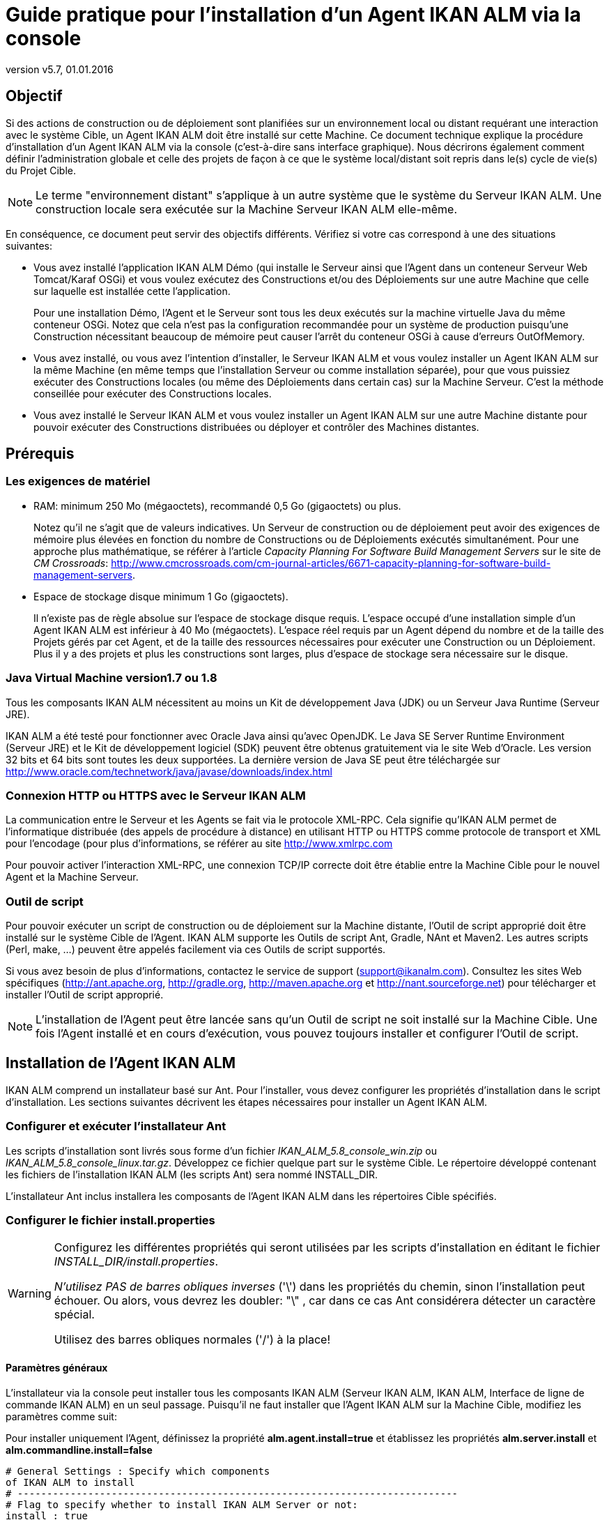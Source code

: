 // The imagesdir attribute is only needed to display images during offline editing. Antora neglects the attribute.
:imagesdir: ../images
:description: Agent Installation How-to (French)
:revnumber: v5.7
:revdate: 01.01.2016

= Guide pratique pour l'installation d'un Agent IKAN ALM via la console

== Objectif

Si des actions de construction ou de déploiement sont planifiées sur un environnement local ou distant requérant une interaction avec le système Cible, un Agent IKAN ALM doit être installé sur cette Machine.
Ce document technique explique la procédure d'installation d'un Agent IKAN ALM via la console (c'est-à-dire sans interface graphique). Nous décrirons également comment définir l'administration globale et celle des projets de façon à ce que le système local/distant soit repris dans le(s) cycle de vie(s) du Projet Cible. 

[NOTE]
====
Le terme "environnement distant" s'applique à un autre système que le système du Serveur IKAN ALM.
Une construction locale sera exécutée sur la Machine Serveur IKAN ALM elle-même.
====

En conséquence, ce document peut servir des objectifs différents.
Vérifiez si votre cas correspond à une des situations suivantes:

* Vous avez installé l'application IKAN ALM Démo (qui installe le Serveur ainsi que l'Agent dans un conteneur Serveur Web Tomcat/Karaf OSGi) et vous voulez exécutez des Constructions et/ou des Déploiements sur une autre Machine que celle sur laquelle est installée cette l'application.
+
Pour une installation Démo, l'Agent et le Serveur sont tous les deux exécutés sur la machine virtuelle Java du même conteneur OSGi.
Notez que cela n'est pas la configuration recommandée pour un système de production puisqu'une Construction nécessitant beaucoup de mémoire peut causer l'arrêt du conteneur OSGi à cause d'erreurs OutOfMemory. 
* Vous avez installé, ou vous avez l'intention d'installer, le Serveur IKAN ALM et vous voulez installer un Agent IKAN ALM sur la même Machine (en même temps que l'installation Serveur ou comme installation séparée), pour que vous puissiez exécuter des Constructions locales (ou même des Déploiements dans certain cas) sur la Machine Serveur. C'est la méthode conseillée pour exécuter des Constructions locales.
* Vous avez installé le Serveur IKAN ALM et vous voulez installer un Agent IKAN ALM sur une autre Machine distante pour pouvoir exécuter des Constructions distribuées ou déployer et contrôler des Machines distantes.

[[_prerequisites]]
== Prérequis

=== Les exigences de matériel

* RAM: minimum 250 Mo (mégaoctets), recommandé 0,5 Go (gigaoctets) ou plus.
+
Notez qu'il ne s'agit que de valeurs indicatives.
Un Serveur de construction ou de déploiement peut avoir des exigences de mémoire plus élevées en fonction du nombre de Constructions ou de Déploiements exécutés simultanément.
Pour une approche plus mathématique, se référer à l'article _Capacity Planning For Software Build Management
Servers_ sur le site de __CM Crossroads__: http://www.cmcrossroads.com/cm-journal-articles/6671-capacity-planning-for-software-build-management-servers[http://www.cmcrossroads.com/cm-journal-articles/6671-capacity-planning-for-software-build-management-servers,window=_blank].
* Espace de stockage disque minimum 1 Go (gigaoctets).
+
Il n'existe pas de règle absolue sur l'espace de stockage disque requis.
L'espace occupé d'une installation simple d'un Agent IKAN ALM est inférieur à 40 Mo (mégaoctets). L'espace réel requis par un Agent dépend du nombre et de la taille des Projets gérés par cet Agent, et de la taille des ressources nécessaires pour exécuter une Construction ou un Déploiement.
Plus il y a des projets et plus les constructions sont larges, plus d'espace de stockage sera nécessaire sur le disque.


=== Java Virtual Machine version1.7 ou 1.8

Tous les composants IKAN ALM nécessitent au moins un Kit de développement Java (JDK) ou un Serveur Java Runtime (Serveur JRE).

IKAN ALM a été testé pour fonctionner avec Oracle Java ainsi qu'avec OpenJDK.
Le Java SE Server Runtime Environment (Serveur JRE) et le Kit de développement logiciel (SDK) peuvent être obtenus gratuitement via le site Web d'Oracle.
Les version 32 bits et 64 bits sont toutes les deux supportées.
La dernière version de Java SE peut être téléchargée sur http://www.oracle.com/technetwork/java/javase/downloads/index.html[http://www.oracle.com/technetwork/java/javase/downloads/index.html,window=_blank] 

=== Connexion HTTP ou HTTPS avec le Serveur IKAN ALM 

La communication entre le Serveur et les Agents se fait via le protocole XML-RPC.
Cela signifie qu'IKAN ALM permet de l'informatique distribuée (des appels de procédure à distance) en utilisant HTTP ou HTTPS comme protocole de transport et XML pour l'encodage (pour plus d'informations, se référer au site http://www.xmlrpc.com[http://www.xmlrpc.com,window=_blank]

Pour pouvoir activer l'interaction XML-RPC, une connexion TCP/IP correcte doit être établie entre la Machine Cible pour le nouvel Agent et la Machine Serveur. 

=== Outil de script

Pour pouvoir exécuter un script de construction ou de déploiement sur la Machine distante, l'Outil de script approprié doit être installé sur le système Cible de l'Agent.
IKAN ALM supporte les Outils de script Ant, Gradle, NAnt et Maven2.
Les autres scripts (Perl, make, ...) peuvent être appelés facilement via ces Outils de script supportés.

Si vous avez besoin de plus d'informations, contactez le service de support (support@ikanalm.com). Consultez les sites Web spécifiques (http://ant.apache.org[http://ant.apache.org,window=_blank], http://gradle.org[http://gradle.org,window=_blank], http://maven.apache.org[http://maven.apache.org,window=_blank] et http://nant.sourceforge.net[http://nant.sourceforge.net,window=_blank]) pour télécharger et installer l'Outil de script approprié.

[NOTE]
====
L'installation de l'Agent peut être lancée sans qu'un Outil de script ne soit installé sur la Machine Cible.
Une fois l'Agent installé et en cours d'exécution, vous pouvez toujours installer et configurer l'Outil de script. 
====

== Installation de l'Agent IKAN ALM

IKAN ALM comprend un installateur basé sur Ant.
Pour l'installer, vous devez configurer les propriétés d'installation dans le script d'installation.
Les sections suivantes décrivent les étapes nécessaires pour installer un Agent IKAN ALM.

[[_chddhegc]]
=== Configurer et exécuter l'installateur Ant

Les scripts d'installation sont livrés sous forme d'un fichier _IKAN_ALM_5.8_console_win.zip_ ou __IKAN_ALM_5.8_console_linux.tar.gz__.
Développez ce fichier quelque part sur le système Cible.
Le répertoire développé contenant les fichiers de l'installation IKAN ALM (les scripts Ant) sera nommé INSTALL_DIR.

L'installateur Ant inclus installera les composants de l'Agent IKAN ALM dans les répertoires Cible spécifiés.

=== Configurer le fichier install.properties

[WARNING]
--
Configurez les différentes propriétés qui seront utilisées par les scripts d'installation en éditant le fichier __INSTALL_DIR/install.properties__.

_N'utilisez PAS de barres obliques inverses_ ('\') dans les propriétés du chemin, sinon l'installation peut échouer.
Ou alors, vous devrez les doubler: "\" , car dans ce cas Ant considérera détecter un caractère spécial.

Utilisez des barres obliques normales ('/') à la place!
--

==== Paramètres généraux

L'installateur via la console peut installer tous les composants IKAN ALM (Serveur IKAN ALM, IKAN ALM, Interface de ligne de commande IKAN ALM) en un seul passage.
Puisqu'il ne faut installer que l'Agent IKAN ALM sur la Machine Cible, modifiez les paramètres comme suit:

Pour installer uniquement l'Agent, définissez la propriété *alm.agent.install=true* et établissez les propriétés *alm.server.install* et *alm.commandline.install=false* 

[source]
----
# General Settings : Specify which components
of IKAN ALM to install
# ---------------------------------------------------------------------------
# Flag to specify whether to install IKAN ALM Server or not:
install : true
# no install : false
alm.server.install=false
# Flag to specify whether to install the IKAN ALM Agent or
not : install : true
# no install : false
alm.agent.install=true
# Flag to specify whether to install the IKAN ALM Commandline
or not : install : true
# no install : false
alm.commandline.install=false
----

Une autre propriété générale permet de définir la communication sécurisée via HTTPS entre les composants IKAN ALM.
N'établissez cette propriété à "true" que si le Serveur IKAN ALM a également été défini pour supporter une communication sécurisée.
Le document _HowToALM 5.8_Secure.pdf_ décrit comment définir la communication sécurisée entre les différents composant d'IKAN ALM. 

[source]
----
# Flag to specify whether the communication
between the IKAN ALM components must
# be secured. Note that if one IKAN ALM component is installed
secured, all components
# must be installed secured.
alm.xmlrpc.secure=false
----

==== Propriétés de l'Agent 

Modifiez les propriétés nécessaires pour réussir l'installation de l'Agent IKAN ALM.

[cols="1,1", frame="topbot", options="header"]
|===
| Propriété
| Explication


|

alm.agent.installLocation
|

L'emplacement où l'Agent sera installé, par exemple,``/opt/ikan/alm`` ou ``C:/alm``.

Dans la suite de ce guide, cet emplacement s'appellera ALM_HOME. 

|

alm.agent.javaHome
|

L'emplacement de la Machine Virtuelle Java est utilisé pour lancer l'Agent.

Cela peut être un JDK Java ou un Serveur JRE, version 1.7.x ou 1.8.x (voir <<_prerequisites>>).

Par exemple: ``D:/java/jdk1.8 or /opt/java/jdk1.8``. 

_Note:_ Sous Unix ou Linux, spécifiez le chemin réel de l'installation Java (ne spécifiez pas de symlink) car l'installation vérifiera l'existence de certains jars spécifiques avec le chemin saisi.

|

alm.agent.agentPort
|

Le Port écouté par l'Agent.
La valeur par défaut est "20020".

Si vous modifiez cette valeur, vous devez également modifier, dans l'Administration globale d'IKAN ALM,  la propriété "Agent Port" de la machine représentant cet Agent.

|

alm.agent.serverHost
|

Le nom de Machine (ou l'Adresse IP) de la Machine Serveur IKAN ALM.

L'Agent essaiera de se connecter au Serveur en utilisant ce nom ou cette Adresse IP et en utilisant le protocole HTTP ou HTTPS.

La valeur par défaut est "localhost".

|

alm.agent.serverPort
|

Le Port écouté par le Serveur IKAN ALM.

L'Agent essaiera de se connecter au Serveur via ce Port.
La valeur par défaut est "20021".

Vous pouvez vérifier ce paramètre dans la section Administration globale d'IKAN ALM.

. Naviguez vers _Administration globale > Paramètres système_
+
Onglet __Environnement local__: la valeur du champ "Serveur IKAN ALM" représente la Machine Serveur IKAN ALM
. Naviguez vers _Administration globale > Machines > Aperçu_
+
Vérifiez la propriété "Port du Serveur" de la Machine Serveur IKAN ALM. 


|


alm.agent.hostname
|

Optionnel.

Laissez ce champ vide sauf si vous voulez écraser le nom de Machine automatiquement détecté de l'Agent.

Par exemple, si vous voulez utiliser un nom de domaine complet, tel que `almAgent.your.domain` pour la communication avec le Serveur IKAN ALM.
Il est important que le nom de Machine saisi corresponde au nom DHCP de la Machine Agent (spécifié dans l'interface IKAN ALM).

|

alm.agent.hostaddress
|

Optionnel.

Laissez ce champ vide sauf si vous voulez écraser l'adresse IP automatiquement détectée de l'Agent.

Par exemple, si vous voulez utiliser une adresse IP différente des adresses IP internes pour la communication avec le Serveur IKAN ALM.
Il est important que l'adresse IP saisie corresponde à l'adresse IP de la Machine Agent (spécifiée dans l'interface IKAN ALM).
|===


Voici les numéros de port qui sont spécifiques au conteneur Karaf dans lequel est hébergé l'Agent IKAN ALM.
En principe vous ne devez pas modifier ces numéros de port sauf en cas de conflits.
Pour plus d`'informations, se référer à la documentation concernant Karaf Container 4.0: https://karaf.apache.org/manual/latest/#_instances/[https://karaf.apache.org/manual/latest/#_instances/,window=_blank]

[cols="1,1", frame="topbot", options="header"]
|===
| Propriété
| Explication


|

alm.agent.karaf.rmiRegistryPort
|

Port de Karaf RMI Registry.

La valeur par défaut est "1099". 

|

alm.agent.karaf.rmiServerPort
|

Port de Karaf RMI Server.

La valeur par défaut est "44444". 

|

alm.agent.karaf.sshPort
|

Port de Karaf SSH

La valeur par défaut est "8101". 

|

alm.agent.logfilepath
|

Le chemin relatif du journal Karaf du journal de l'Agent IKAN ALM.

Ce paramètre est utilisé par le Serveur IKAN ALM au moment d'afficher la Trace de la Machine d'un Agent dans la fenêtre "Statut détaillé de la Machine".
|===


Voici un exemple d'une configuration d'installation d'un Agent:

[source]
----
# ---------------------------------------------------------------------------
# IKAN ALM Agent Settings, when alm.agent.install=true :
# ---------------------------------------------------------------------------
# Destination folder of the IKAN ALM Agent files :
# Recommended : use the IKAN ALM Server installLocation
alm.agent.installLocation=C:/alm
# Java Runtime to run the IKAN ALM Agent with (may be JRE
or JDK):
alm.agent.javaHome=d:/java/jdk1.8
# IKAN ALM Agent Runtime parameters :
# agentPort : port Agent should be listening on (default=20020)
# serverPort : port Server is listening on (default=20021)
# serverHost : host Server is running on (default=localhost)
# hostname: optional, leave empty unless you want to override
the system hostname
# retrieved as InetAddress.getHostName(), e.g. to use a fully
qualified domain name like 
# almAgent.your.domain for communication with the IKAN ALM
server
# hostaddress: optional, leave empty unless you want to override
the system hostaddress
# retrieved as InetAddress.getHostAddress(), e.g. to use a
IP Address which differs from 
# the internal IP Address for communication with the IKAN
ALM server
alm.agent.agentPort=20020
alm.agent.serverHost=localhost
alm.agent.serverPort=20021
alm.agent.hostname=
alm.agent.hostaddress=
# Karaf ports, no need to change unless you have port conflicts
alm.agent.karaf.rmiRegistryPort=1099
alm.agent.karaf.rmiServerPort=44444
alm.agent.karaf.sshPort=8101
# relative path to the Karaf log of the IKAN ALM Agent
alm.agent.logfilepath=log/alm_agent.log
----

Vérifiez les paramètres de l'Agent ALM avant d'exécuter l'installateur.

_Astuce:_ ne supprimez pas le fichier _install.properties_ après l'installation.
Vous pouvez le réutiliser pour des installations futures d'IKAN ALM.

==== Exécuter l'installateur Ant

Normalement, le script d'installation détecte le défaut système JAVA_HOME et utilise ce défaut pour lancer l'installation.
Si la détection échoue, vous devez modifier le fichier _INSTALL_DIR\install.cmd_ (Windows) ou _INSTALL_DIR/install.sh_ (Unix/Linux) et pointer JAVA_HOME vers le répertoire d'installation d'un Java Runtime, par exemple, `SET JAVA_HOME=D:\java\jdk1.8`

Ou sur une Machine Unix/Linux: `JAVA_HOME="/opt/jdk1.8`

Avant de commencer l'installation, vérifiez une dernière fois les paramètres d'installation:

. Vérifiez encore une fois les emplacements d'installation.
. Assurez-vous que l'utilisateur exécutant l'installation dispose des droits d'écriture sur les emplacements requis.
. Si le Contrôle de compte d'utilisateur (UAC) est activé (Windows Vista et supérieur), la fenêtre de commande nécessite des droits d'accès d'Administrateur (l'intitulé de la fenêtre doit commencer par "Administrateur:"). Si la fenêtre de commande ne dispose pas de droits d'accès d'Administrateur, l'installation pourrait réussir, mais l'Agent IKAN ALM ne sera pas enregistré comme Service Windows.



image::figure1.png[,704,385] 

Exécutez le fichier _INSTALL_DIR/install.cmd_ (Windows) ou _INSTALL_DIR/install.sh_ (Unix/Linux), de préférence à partir d'une fenêtre de commande MSDOS ou d'une fenêtre de terminal pour que vous puissiez suivre le progrès des différentes tâches.

Si l'installation réussit, le message "BUILD SUCCESSFUL" s'affichera.

=== Démarrer l'Agent IKAN ALM

==== Linux/Unix

Lancez le script shell qui est installé sous: ``ALM_HOME/daemons/agent/startAgent.sh``.

Utilisez la commande `ALM_HOME
/daemons/agent/stopAgent.sh` pour arrêter l'Agent IKAN ALM.

==== Commande Windows

Lancez le fichier de commande qui est installé sous: ``ALM_HOME/daemons/agent/startAgent.cmd``.

==== Service Windows

Par défaut, l'Agent est enregistré comme un service Windows qui sera démarré automatiquement lors de la mise en marche du système. 

Alternativement, vous pouvez vérifier le service via __Démarrer
> Paramètres > Panneau de configuration >Outils d'administration
> Services__.

Le nom de service de l'Agent est "IKAN ALM 5.8 Agent".

==== Journaux

Toutes les activités de l'Agent IKAN ALM sont enregistrées dans un fichier journal dont l'emplacement est spécifié dans le fichier de propriétés de configuration log4j suivant: __ALM_HOME/daemons/agent/karaf/etc/org.ops4j.pax.logging.cfg__.

Normalement, le fichier FileAppender Log4j spécifie l'emplacement par défaut du journal comme suit: "`${karaf.base}/log/karaf.log`" ce qui signifie: _ALM_HOME /daemons/agent/karaf/log/karaf.log_

Notez que le fichier de configuration de l'Agent  ALM_HOME /daemons/agent/karaf/etc/agent.cfg a une propriété qui pointe également vers le fichier journal de l'Agent _alm.agent.logfilepath=log/alm_agent.log_

Ce paramètre est utilisé par le Serveur IKAN ALM au moment d'afficher la Trace de la Machine d'un Agent dans la fenêtre "Statut détaillé de la Machine". Notez que ce paramètre doit correspondre à l'emplacement actuel du fichier journal de l'Agent spécifié dans le fichier __org.ops4j.pax.logging.cfg__.

Si l'Agent IKAN ALM est exécuté comme un Service Windows, un fichier journal de service additionnel nommé "wrapper.log" est créé.
Les paramètres de l'emplacement du journal, la taille et les autres propriétés du journal sont spécifiés dans le fichier de configuration du service: _ALM_HOME /daemons/agent/karaf/etc/karaf-wrapper.conf_
[[_uninstalling]]
== Désinstaller IKAN ALM

Pour complètement désinstaller un agent IKAN ALM de votre système, faites ce qui suit:


. Normalement, le script de désinstallation détecte le système JAVA_HOME par défaut et utilise ce défaut pour lancer la désinstallation.
+
Si la détection échoue, vous devrez modifier le fichier _INSTALL_DIR\uninstall.cmd_ (Windows) ou _INSTALL_DIR/uninstall.sh_ (Unix/Linux) et pointer JAVA_HOME vers le répertoire d'installation d'un Java Runtime.
+
Par exemple: `SET JAVA_HOME=D:\java\jdk1.8`
+
Ou sur une Machine Unix/Linux: `JAVA_HOME="/opt/jdk1.8"`
. Ensuite, configurez le fichier INSTALL_DIR/uninstall.properties.
+
Spécifiez __alm.agent.uninstall=true__.
Comme vous désinstallez uniquement l'Agent, assurez-vous que les paramètres _alm.server.uninstall_ and _alm.commandline.uninstall_ sont tous les deux établis à __false__.
+
Établissez _alm.agent.installLocation_ à l'emplacement d'installation spécifié dans __INSTALL_DIR/install.properties__.
. Finalement, exécutez le désinstalleur. 
+
Exécutez _INSTALL_DIR/uninstall.cmd_ (Windows) ou _INSTALL_DIR/uninstall.sh_ (Linux/Unix).
. Si le Contrôle de compte d'utilisateur (UAC) est activé (Windows Vista et supérieur), la fenêtre de commande nécessite des droits d'accès d'Administrateur (l'intitulé de la fenêtre doit commencer par "Administrateur:").
+
Si la fenêtre de commande ne dispose pas de droits d'accès d'Administrateur, la désinstallation pourrait réussir, mais l'Agent IKAN ALM ne sera pas supprimé comme Service Windows.


== Mettre à jour IKAN ALM

La procédure générale d'actualisation d'IKAN ALM est très simple.
D'abord vous devez sauvegarder l'installation.
Ensuite, réinstallez l'application avec une version supérieure.

Si le processus de mise à jour échoue, vous pouvez restaurer la sauvegarde et continuer à utiliser la version précédente d'IKAN ALM (et contacter le service de support).

Tout d'abord vous devez mettre à jour le Serveur IKAN ALM et la Base de données (en fonction du type d'installation Serveur effectuée (graphique ou via une console)). Vous trouverez la procédure pour ce faire dans les documents _IKAN ALM
5.8 Installation guide_FR.pdf_ ou __HowToALM
5.8_Tomcat_Install_FR.pdf__.

[NOTE]
====
Pour des raisons de sécurité, il est hautement recommandé de sauvegarder le répertoire ALM_HOME dans sa totalité.

L'expérience nous a montré que, parfois, il faut restaurer une configuration comme par exemple un paramètre de sécurité ou la configuration des journaux.
====

. Arrêtez l'Agent IKAN ALM et effectuez une sauvegarde.
+
Cela est important pour vous assurer que vous disposez de la dernière version de tout.
. Désinstaller l'Agent IKAN ALM distant
+
Configurez et exécutez l'installateur sur la Machine Agent IKAN ALM.
+
Vous trouverez plus d'informations sur cette procédure dans la section <<_uninstalling>>.
+
__Astuce:__ Sauvegardez une copie du fichier _INSTALL_DIR/install.properties_ après avoir exécuté l'installation.
Vous pouvez réutiliser les valeurs dans le fichier si vous devez configurer l'installateur pour une nouvelle version.
Veillez à ne pas écraser le vieux fichier __install.properties__! Certaines propriétés peuvent être renommées, supprimées ou ajoutées.
. Configurez et exécutez l'installateur de la version plus récente de l'Agent ALM.
+
Pour plus d`'informations, se référer à la section indiquée <<_chddhegc>>.
